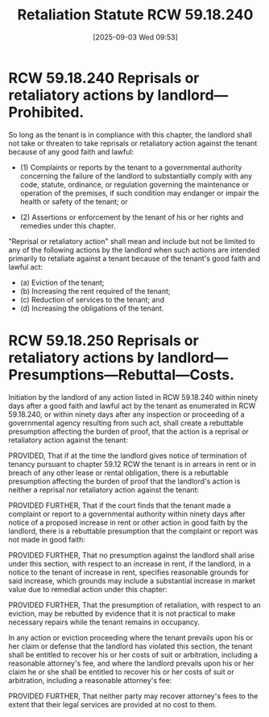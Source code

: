 #+title:      Retaliation Statute RCW 59.18.240
#+date:       [2025-09-03 Wed 09:53]
#+filetags:   :defense:eviction:retaliation:rlta:
#+identifier: 20250903T095338
#+signature:  rcw=59=18=240

* RCW 59.18.240 Reprisals or retaliatory actions by landlord—Prohibited.

So long as the tenant is in compliance with this chapter, the landlord shall not take or threaten to take reprisals or retaliatory action against the tenant because of any good faith and lawful:

- (1) Complaints or reports by the tenant to a governmental authority concerning the failure of the landlord to substantially comply with any code, statute, ordinance, or regulation governing the maintenance or operation of the premises, if such condition may endanger or impair the health or safety of the tenant; or

- (2) Assertions or enforcement by the tenant of his or her rights and remedies under this chapter.
"Reprisal or retaliatory action" shall mean and include but not be limited to any of the following actions by the landlord when such actions are intended primarily to retaliate against a tenant because of the tenant's good faith and lawful act:

  - (a) Eviction of the tenant;
  - (b) Increasing the rent required of the tenant;
  - (c) Reduction of services to the tenant; and
  - (d) Increasing the obligations of the tenant.


* RCW 59.18.250 Reprisals or retaliatory actions by landlord—Presumptions—Rebuttal—Costs.

Initiation by the landlord of any action listed in RCW 59.18.240 within ninety days after a good faith and lawful act by the tenant as enumerated in RCW 59.18.240, or within ninety days after any inspection or proceeding of a governmental agency resulting from such act, shall create a rebuttable presumption affecting the burden of proof, that the action is a reprisal or retaliatory action against the tenant:

PROVIDED, That if at the time the landlord gives notice of termination of tenancy pursuant to chapter 59.12 RCW the tenant is in arrears in rent or in breach of any other lease or rental obligation, there is a rebuttable presumption affecting the burden of proof that the landlord's action is neither a reprisal nor retaliatory action against the tenant:

PROVIDED FURTHER, That if the court finds that the tenant made a complaint or report to a governmental authority within ninety days after notice of a proposed increase in rent or other action in good faith by the landlord, there is a rebuttable presumption that the complaint or report was not made in good faith:

PROVIDED FURTHER, That no presumption against the landlord shall arise under this section, with respect to an increase in rent, if the landlord, in a notice to the tenant of increase in rent, specifies reasonable grounds for said increase, which grounds may include a substantial increase in market value due to remedial action under this chapter:

PROVIDED FURTHER, That the presumption of retaliation, with respect to an eviction, may be rebutted by evidence that it is not practical to make necessary repairs while the tenant remains in occupancy.

In any action or eviction proceeding where the tenant prevails upon his or her claim or defense that the landlord has violated this section, the tenant shall be entitled to recover his or her costs of suit or arbitration, including a reasonable attorney's fee, and where the landlord prevails upon his or her claim he or she shall be entitled to recover his or her costs of suit or arbitration, including a reasonable attorney's fee:

PROVIDED FURTHER, That neither party may recover attorney's fees to the extent that their legal services are provided at no cost to them.
